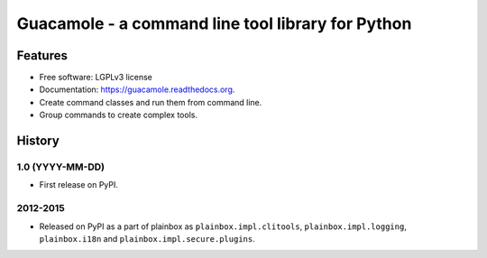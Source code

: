 ==================================================
Guacamole - a command line tool library for Python
==================================================

.. image:: https://badge.fury.io/py/guacamole.png
    :target: http://badge.fury.io/py/guacamole

.. image:: https://travis-ci.org/zyga/guacamole.png?branch=master
        :target: https://travis-ci.org/zyga/guacamole

.. image:: https://pypip.in/d/guacamole/badge.png
        :target: https://pypi.python.org/pypi/guacamole

Features
========

* Free software: LGPLv3 license
* Documentation: https://guacamole.readthedocs.org.
* Create command classes and run them from command line.
* Group commands to create complex tools.





History
=======

1.0 (YYYY-MM-DD)
----------------

* First release on PyPI.


2012-2015
---------

* Released on PyPI as a part of plainbox as ``plainbox.impl.clitools``,
  ``plainbox.impl.logging``, ``plainbox.i18n`` and
  ``plainbox.impl.secure.plugins``.


